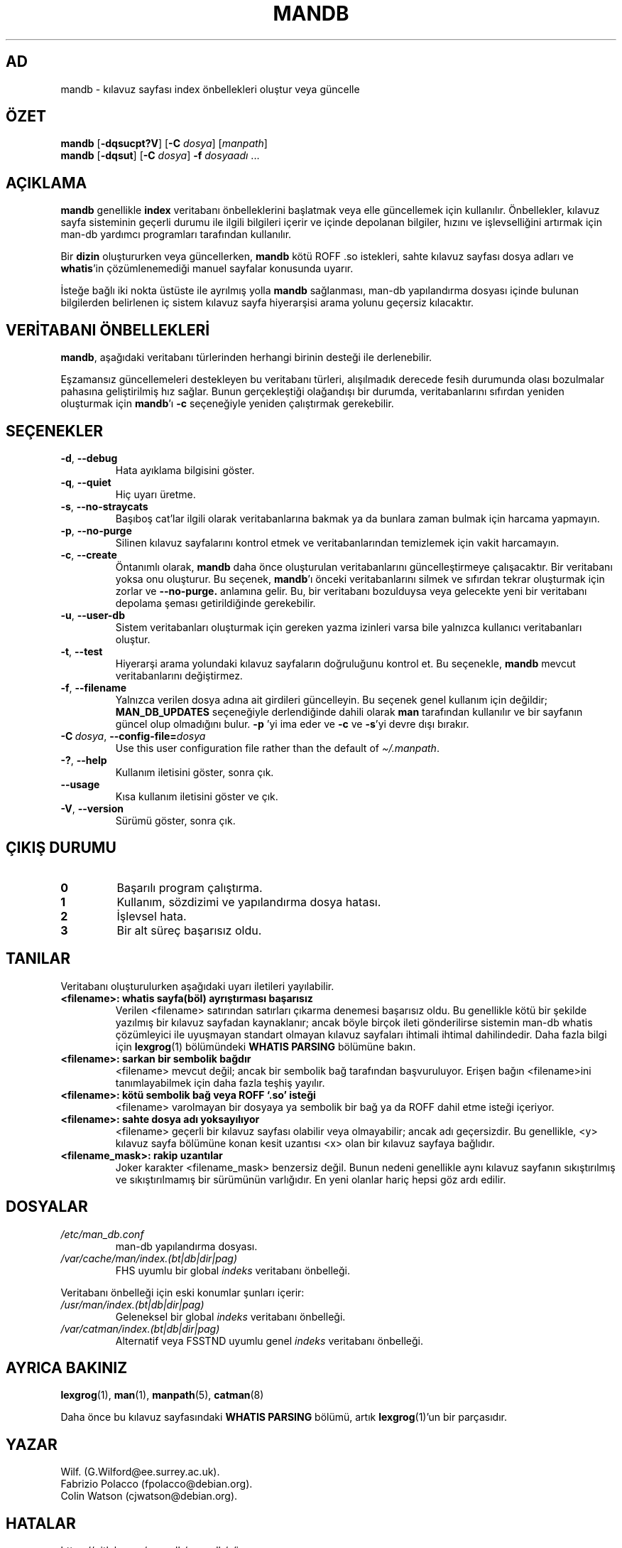 '\" t
.\" Man page for mandb
.\"
.\" Copyright (C) 1994, 1995, Graeme W. Wilford. (Wilf.)
.\" Copyright (C) 2001-2019 Colin Watson.
.\"
.\" You may distribute under the terms of the GNU General Public
.\" License as specified in the file docs/COPYING.GPLv2 that comes with the
.\" man-db distribution.
.\"
.\" Tue Apr 26 12:56:44 BST 1994  Wilf. (G.Wilford@ee.surrey.ac.uk)
.\"
.pc ""
.\"*******************************************************************
.\"
.\" This file was generated with po4a. Translate the source file.
.\"
.\"*******************************************************************
.TH MANDB 8 2024-04-05 2.12.1 "Kılavuz sayfası yardımcıları"
.SH AD
mandb \- kılavuz sayfası index önbellekleri oluştur veya güncelle
.SH ÖZET
\fBmandb\fP [\|\fB\-dqsucpt?V\fP\|] [\|\fB\-C\fP \fIdosya\fP\|] [\|\fImanpath\fP\|]
.br
\fBmandb\fP [\|\fB\-dqsut\fP\|] [\|\fB\-C\fP \fIdosya\fP\|] \fB\-f\fP \fIdosyaadı\fP\ .\|.\|.
.SH AÇIKLAMA
\fBmandb\fP genellikle \fBindex\fP veritabanı önbelleklerini başlatmak veya elle
güncellemek için kullanılır.  Önbellekler, kılavuz sayfa sisteminin geçerli
durumu ile ilgili bilgileri içerir ve içinde depolanan bilgiler, hızını ve
işlevselliğini artırmak için man\-db yardımcı programları tarafından
kullanılır.

Bir \fBdizin\fP oluştururken veya güncellerken, \fBmandb\fP kötü ROFF .so
istekleri, sahte kılavuz sayfası dosya adları ve \fBwhatis\fP'in
çözümlenemediği manuel sayfalar konusunda uyarır.

İsteğe bağlı iki nokta üstüste ile ayrılmış yolla \fBmandb\fP sağlanması,
man\-db yapılandırma dosyası içinde bulunan bilgilerden belirlenen iç sistem
kılavuz sayfa hiyerarşisi arama yolunu geçersiz kılacaktır.
.SH "VERİTABANI ÖNBELLEKLERİ"
\fBmandb\fP, aşağıdaki veritabanı türlerinden herhangi birinin desteği ile
derlenebilir.

.TS
tab (@);
l l l.
Ad@Asenkron@Dosya Adı
_
Berkeley db@Evet@\fIindex.bt\fP
GNU gdbm@Evet@\fIindex.db\fP
UNIX ndbm@Hayır@\fIindex.(dir|pag)\fP
.TE

Eşzamansız güncellemeleri destekleyen bu veritabanı türleri, alışılmadık
derecede fesih durumunda olası bozulmalar pahasına geliştirilmiş hız
sağlar.  Bunun gerçekleştiği olağandışı bir durumda, veritabanlarını
sıfırdan yeniden oluşturmak için \fBmandb\fP'ı \fB\-c\fP seçeneğiyle yeniden
çalıştırmak gerekebilir.
.SH SEÇENEKLER
.TP 
.if  !'po4a'hide' .BR \-d ", " \-\-debug
Hata ayıklama bilgisini göster.
.TP 
.if  !'po4a'hide' .BR \-q ", " \-\-quiet
Hiç uyarı üretme.
.TP 
.if  !'po4a'hide' .BR \-s ", " \-\-no-straycats
Başıboş cat'lar ilgili olarak veritabanlarına bakmak ya da bunlara zaman
bulmak için harcama yapmayın.
.TP 
.if  !'po4a'hide' .BR \-p ", " \-\-no-purge
Silinen kılavuz sayfalarını kontrol etmek ve veritabanlarından temizlemek
için vakit harcamayın.
.TP 
.if  !'po4a'hide' .BR \-c ", " \-\-create
Öntanımlı olarak, \fBmandb\fP daha önce oluşturulan veritabanlarını
güncelleştirmeye çalışacaktır.  Bir veritabanı yoksa onu oluşturur.  Bu
seçenek, \fBmandb\fP'ı önceki veritabanlarını silmek ve sıfırdan tekrar
oluşturmak için zorlar ve \fB\-\-no\-purge.\fP anlamına gelir. Bu, bir veritabanı
bozulduysa veya gelecekte yeni bir veritabanı depolama şeması getirildiğinde
gerekebilir.
.TP 
.if  !'po4a'hide' .BR \-u ", " \-\-user-db
Sistem veritabanları oluşturmak için gereken yazma izinleri varsa bile
yalnızca kullanıcı veritabanları oluştur.
.TP 
.if  !'po4a'hide' .BR \-t ", " \-\-test
Hiyerarşi arama yolundaki kılavuz sayfaların doğruluğunu kontrol et.  Bu
seçenekle, \fBmandb\fP mevcut veritabanlarını değiştirmez.
.TP 
.if  !'po4a'hide' .BR \-f ", " \-\-filename
Yalnızca verilen dosya adına ait girdileri güncelleyin.  Bu seçenek genel
kullanım için değildir; \fBMAN_DB_UPDATES\fP seçeneğiyle derlendiğinde dahili
olarak \fBman\fP tarafından kullanılır ve bir sayfanın güncel olup olmadığını
bulur.  \fB\-p\fP 'yi ima eder ve \fB\-c\fP ve \fB\-s\fP'yi devre dışı bırakır.
.TP 
\fB\-C\ \fP\fIdosya\fP,\ \fB\-\-config\-file=\fP\fIdosya\fP
Use this user configuration file rather than the default of
\fI\(ti/.manpath\fP.
.TP 
.if  !'po4a'hide' .BR \-? ", " \-\-help
Kullanım iletisini göster, sonra çık.
.TP 
.if  !'po4a'hide' .B \-\-usage
Kısa kullanım iletisini göster ve çık.
.TP 
.if  !'po4a'hide' .BR \-V ", " \-\-version
Sürümü göster, sonra çık.
.SH "ÇIKIŞ DURUMU"
.TP 
.if  !'po4a'hide' .B 0
Başarılı program çalıştırma.
.TP 
.if  !'po4a'hide' .B 1
Kullanım, sözdizimi ve yapılandırma dosya hatası.
.TP 
.if  !'po4a'hide' .B 2
İşlevsel hata.
.TP 
.if  !'po4a'hide' .B 3
Bir alt süreç başarısız oldu.
.SH TANILAR
Veritabanı oluşturulurken aşağıdaki uyarı iletileri yayılabilir.
.TP 
\fB<filename>: whatis sayfa(böl) ayrıştırması başarısız\fP
Verilen <filename> satırından satırları çıkarma denemesi başarısız
oldu.  Bu genellikle kötü bir şekilde yazılmış bir kılavuz sayfadan
kaynaklanır; ancak böyle birçok ileti gönderilirse sistemin man\-db whatis
çözümleyici ile uyuşmayan standart olmayan kılavuz sayfaları ihtimali
ihtimal dahilindedir.  Daha fazla bilgi için \fBlexgrog\fP(1)  bölümündeki
\fBWHATIS PARSING\fP bölümüne bakın.
.TP 
\fB<filename>: sarkan bir sembolik bağdır\fP
<filename> mevcut değil; ancak bir sembolik bağ tarafından
başvuruluyor.  Erişen bağın <filename>ini tanımlayabilmek için daha
fazla teşhiş yayılır.
.TP 
\fB<filename>: kötü sembolik bağ veya ROFF `.so' isteği\fP
<filename> varolmayan bir dosyaya ya sembolik bir bağ ya da  ROFF
dahil etme isteği içeriyor.
.TP 
\fB<filename>: sahte dosya adı yoksayılıyor\fP
<filename> geçerli bir kılavuz sayfası olabilir veya olmayabilir;
ancak adı geçersizdir.  Bu genellikle, <y> kılavuz sayfa bölümüne
konan kesit uzantısı <x> olan bir kılavuz sayfaya bağlıdır.
.TP 
\fB<filename_mask>: rakip uzantılar\fP
Joker karakter <filename_mask> benzersiz değil.  Bunun nedeni
genellikle aynı kılavuz sayfanın sıkıştırılmış ve sıkıştırılmamış bir
sürümünün varlığıdır.  En yeni olanlar hariç hepsi göz ardı edilir.
.SH DOSYALAR
.TP 
.if  !'po4a'hide' .I /etc/man_db.conf
man\-db yapılandırma dosyası.
.TP 
.if  !'po4a'hide' .I /var/cache/man/index.(bt|db|dir|pag)
FHS uyumlu bir global \fIindeks\fP veritabanı önbelleği.
.PP
Veritabanı önbelleği için eski konumlar şunları içerir:
.TP 
.if  !'po4a'hide' .I /usr/man/index.(bt|db|dir|pag)
Geleneksel bir global \fIindeks\fP veritabanı önbelleği.
.TP 
.if  !'po4a'hide' .I /var/catman/index.(bt|db|dir|pag)
Alternatif veya FSSTND uyumlu genel \fIindeks\fP veritabanı önbelleği.
.SH "AYRICA BAKINIZ"
.if  !'po4a'hide' .BR lexgrog (1),
.if  !'po4a'hide' .BR man (1),
.if  !'po4a'hide' .BR manpath (5),
.if  !'po4a'hide' .BR catman (8)
.PP
Daha önce bu kılavuz sayfasındaki \fBWHATIS PARSING\fP bölümü, artık
\fBlexgrog\fP(1)'un bir parçasıdır.
.SH YAZAR
.nf
.if  !'po4a'hide' Wilf.\& (G.Wilford@ee.surrey.ac.uk).
.if  !'po4a'hide' Fabrizio Polacco (fpolacco@debian.org).
.if  !'po4a'hide' Colin Watson (cjwatson@debian.org).
.fi
.SH HATALAR
.if  !'po4a'hide' https://gitlab.com/man-db/man-db/-/issues
.br
.if  !'po4a'hide' https://savannah.nongnu.org/bugs/?group=man-db
